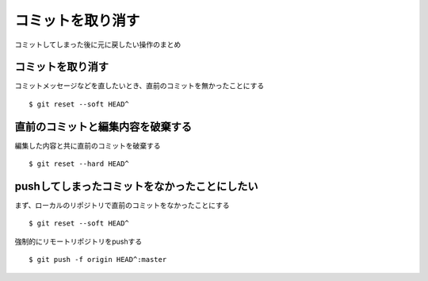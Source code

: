 =========================
コミットを取り消す
=========================
コミットしてしまった後に元に戻したい操作のまとめ

コミットを取り消す
====
コミットメッセージなどを直したいとき、直前のコミットを無かったことにする
::
  $ git reset --soft HEAD^

直前のコミットと編集内容を破棄する
====
編集した内容と共に直前のコミットを破棄する
::
  $ git reset --hard HEAD^


pushしてしまったコミットをなかったことにしたい
====
まず、ローカルのリポジトリで直前のコミットをなかったことにする
::
  $ git reset --soft HEAD^

強制的にリモートリポジトリをpushする
::
  $ git push -f origin HEAD^:master
